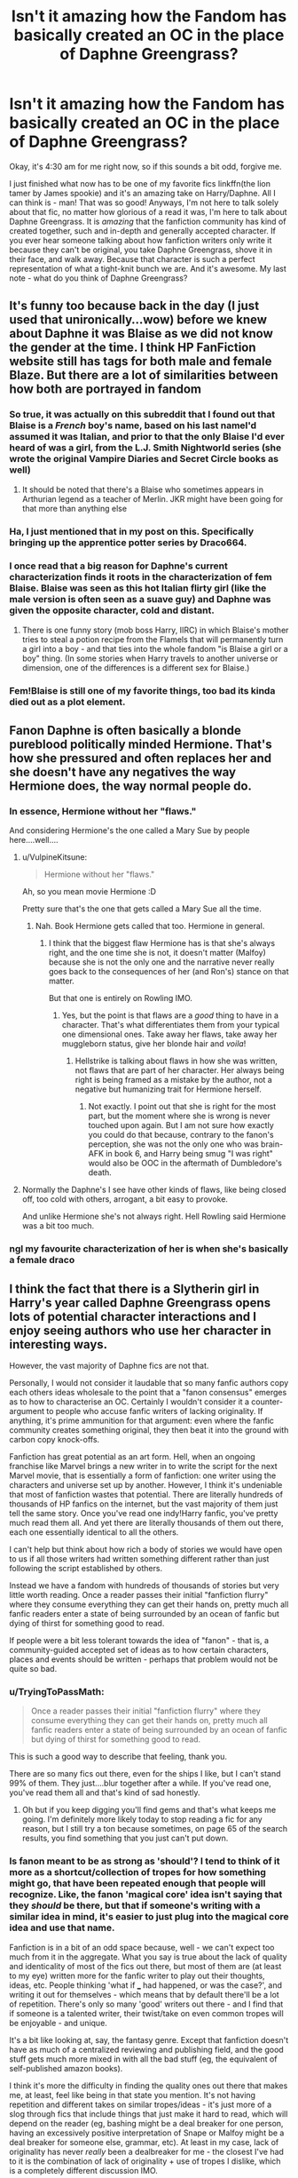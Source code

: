 #+TITLE: Isn't it amazing how the Fandom has basically created an OC in the place of Daphne Greengrass?

* Isn't it amazing how the Fandom has basically created an OC in the place of Daphne Greengrass?
:PROPERTIES:
:Author: frostking104
:Score: 234
:DateUnix: 1586939854.0
:DateShort: 2020-Apr-15
:FlairText: Discussion
:END:
Okay, it's 4:30 am for me right now, so if this sounds a bit odd, forgive me.

I just finished what now has to be one of my favorite fics linkffn(the lion tamer by James spookie) and it's an amazing take on Harry/Daphne. All I can think is - man! That was so good! Anyways, I'm not here to talk solely about that fic, no matter how glorious of a read it was, I'm here to talk about Daphne Greengrass. It is /amazing/ that the fanfiction community has kind of created together, such and in-depth and generally accepted character. If you ever hear someone talking about how fanfiction writers only write it because they can't be original, you take Daphne Greengrass, shove it in their face, and walk away. Because that character is such a perfect representation of what a tight-knit bunch we are. And it's awesome. My last note - what do you think of Daphne Greengrass?


** It's funny too because back in the day (I just used that unironically...wow) before we knew about Daphne it was Blaise as we did not know the gender at the time. I think HP FanFiction website still has tags for both male and female Blaze. But there are a lot of similarities between how both are portrayed in fandom
:PROPERTIES:
:Author: Foxthunder06
:Score: 92
:DateUnix: 1586956698.0
:DateShort: 2020-Apr-15
:END:

*** So true, it was actually on this subreddit that I found out that Blaise is a /French/ boy's name, based on his last nameI'd assumed it was Italian, and prior to that the only Blaise I'd ever heard of was a girl, from the L.J. Smith Nightworld series (she wrote the original Vampire Diaries and Secret Circle books as well)
:PROPERTIES:
:Author: Buffy11bnl
:Score: 54
:DateUnix: 1586959504.0
:DateShort: 2020-Apr-15
:END:

**** It should be noted that there's a Blaise who sometimes appears in Arthurian legend as a teacher of Merlin. JKR might have been going for that more than anything else
:PROPERTIES:
:Author: Tsorovar
:Score: 27
:DateUnix: 1586968125.0
:DateShort: 2020-Apr-15
:END:


*** Ha, I just mentioned that in my post on this. Specifically bringing up the apprentice potter series by Draco664.
:PROPERTIES:
:Author: KingDarius89
:Score: 14
:DateUnix: 1586961796.0
:DateShort: 2020-Apr-15
:END:


*** I once read that a big reason for Daphne's current characterization finds it roots in the characterization of fem Blaise. Blaise was seen as this hot Italian flirty girl (like the male version is often seen as a suave guy) and Daphne was given the opposite character, cold and distant.
:PROPERTIES:
:Author: SirYabas
:Score: 11
:DateUnix: 1587000642.0
:DateShort: 2020-Apr-16
:END:

**** There is one funny story (mob boss Harry, IIRC) in which Blaise's mother tries to steal a potion recipe from the Flamels that will permanently turn a girl into a boy - and that ties into the whole fandom "is Blaise a girl or a boy" thing. (In some stories when Harry travels to another universe or dimension, one of the differences is a different sex for Blaise.)
:PROPERTIES:
:Author: raveninthewind84
:Score: 2
:DateUnix: 1587011120.0
:DateShort: 2020-Apr-16
:END:


*** Fem!Blaise is still one of my favorite things, too bad its kinda died out as a plot element.
:PROPERTIES:
:Author: Werefoxz
:Score: 3
:DateUnix: 1587028537.0
:DateShort: 2020-Apr-16
:END:


** Fanon Daphne is often basically a blonde pureblood politically minded Hermione. That's how she pressured and often replaces her and she doesn't have any negatives the way Hermione does, the way normal people do.
:PROPERTIES:
:Author: Lost_in_math
:Score: 118
:DateUnix: 1586948837.0
:DateShort: 2020-Apr-15
:END:

*** In essence, Hermione without her "flaws."

And considering Hermione's the one called a Mary Sue by people here....well....
:PROPERTIES:
:Author: TryingToPassMath
:Score: 41
:DateUnix: 1586962614.0
:DateShort: 2020-Apr-15
:END:

**** u/VulpineKitsune:
#+begin_quote
  Hermione without her "flaws."
#+end_quote

Ah, so you mean movie Hermione :D

Pretty sure that's the one that gets called a Mary Sue all the time.
:PROPERTIES:
:Author: VulpineKitsune
:Score: 45
:DateUnix: 1586965593.0
:DateShort: 2020-Apr-15
:END:

***** Nah. Book Hermione gets called that too. Hermione in general.
:PROPERTIES:
:Author: TryingToPassMath
:Score: 18
:DateUnix: 1586967953.0
:DateShort: 2020-Apr-15
:END:

****** I think that the biggest flaw Hermione has is that she's always right, and the one time she is not, it doesn't matter (Malfoy) because she is not the only one and the narrative never really goes back to the consequences of her (and Ron's) stance on that matter.

But that one is entirely on Rowling IMO.
:PROPERTIES:
:Author: Hellstrike
:Score: 36
:DateUnix: 1586970331.0
:DateShort: 2020-Apr-15
:END:

******* Yes, but the point is that flaws are a /good/ thing to have in a character. That's what differentiates them from your typical one dimensional ones. Take away her flaws, take away her muggleborn status, give her blonde hair and /voila/!
:PROPERTIES:
:Author: TryingToPassMath
:Score: 6
:DateUnix: 1586971039.0
:DateShort: 2020-Apr-15
:END:

******** Hellstrike is talking about flaws in how she was written, not flaws that are part of her character. Her always being right is being framed as a mistake by the author, not a negative but humanizing trait for Hermione herself.
:PROPERTIES:
:Author: ForwardDiscussion
:Score: 10
:DateUnix: 1586978382.0
:DateShort: 2020-Apr-15
:END:

********* Not exactly. I point out that she is right for the most part, but the moment where she is wrong is never touched upon again. But I am not sure how exactly you could do that because, contrary to the fanon's perception, she was not the only one who was brain-AFK in book 6, and Harry being smug "I was right" would also be OOC in the aftermath of Dumbledore's death.
:PROPERTIES:
:Author: Hellstrike
:Score: 3
:DateUnix: 1586986306.0
:DateShort: 2020-Apr-16
:END:


**** Normally the Daphne's I see have other kinds of flaws, like being closed off, too cold with others, arrogant, a bit easy to provoke.

And unlike Hermione she's not always right. Hell Rowling said Hermione was a bit too much.
:PROPERTIES:
:Author: Kellar21
:Score: 1
:DateUnix: 1587072740.0
:DateShort: 2020-Apr-17
:END:


*** ngl my favourite characterization of her is when she's basically a female draco
:PROPERTIES:
:Author: raapster
:Score: 21
:DateUnix: 1586961297.0
:DateShort: 2020-Apr-15
:END:


** I think the fact that there is a Slytherin girl in Harry's year called Daphne Greengrass opens lots of potential character interactions and I enjoy seeing authors who use her character in interesting ways.

However, the vast majority of Daphne fics are not that.

Personally, I would not consider it laudable that so many fanfic authors copy each others ideas wholesale to the point that a "fanon consensus" emerges as to how to characterise an OC. Certainly I wouldn't consider it a counter-argument to people who accuse fanfic writers of lacking originality. If anything, it's prime ammunition for that argument: even where the fanfic community creates something original, they then beat it into the ground with carbon copy knock-offs.

Fanfiction has great potential as an art form. Hell, when an ongoing franchise like Marvel brings a new writer in to write the script for the next Marvel movie, that is essentially a form of fanfiction: one writer using the characters and universe set up by another. However, I think it's undeniable that most of fanfiction wastes that potential. There are literally hundreds of thousands of HP fanfics on the internet, but the vast majority of them just tell the same story. Once you've read one indy!Harry fanfic, you've pretty much read them all. And yet there are literally thousands of them out there, each one essentially identical to all the others.

I can't help but think about how rich a body of stories we would have open to us if all those writers had written something different rather than just following the script established by others.

Instead we have a fandom with hundreds of thousands of stories but very little worth reading. Once a reader passes their initial "fanfiction flurry" where they consume everything they can get their hands on, pretty much all fanfic readers enter a state of being surrounded by an ocean of fanfic but dying of thirst for something good to read.

If people were a bit less tolerant towards the idea of "fanon" - that is, a community-guided accepted set of ideas as to how certain characters, places and events should be written - perhaps that problem would not be quite so bad.
:PROPERTIES:
:Author: Taure
:Score: 86
:DateUnix: 1586945090.0
:DateShort: 2020-Apr-15
:END:

*** u/TryingToPassMath:
#+begin_quote
  Once a reader passes their initial "fanfiction flurry" where they consume everything they can get their hands on, pretty much all fanfic readers enter a state of being surrounded by an ocean of fanfic but dying of thirst for something good to read.
#+end_quote

This is such a good way to describe that feeling, thank you.

There are so many fics out there, even for the ships I like, but I can't stand 99% of them. They just....blur together after a while. If you've read one, you've read them all and that's kind of sad honestly.
:PROPERTIES:
:Author: TryingToPassMath
:Score: 65
:DateUnix: 1586948146.0
:DateShort: 2020-Apr-15
:END:

**** Oh but if you keep digging you'll find gems and that's what keeps me going. I'm definitely more likely today to stop reading a fic for any reason, but I still try a ton because sometimes, on page 65 of the search results, you find something that you just can't put down.
:PROPERTIES:
:Author: angeliqu
:Score: 6
:DateUnix: 1587008329.0
:DateShort: 2020-Apr-16
:END:


*** Is fanon meant to be as strong as 'should'? I tend to think of it more as a shortcut/collection of tropes for how something might go, that have been repeated enough that people will recognize. Like, the fanon 'magical core' idea isn't saying that they /should/ be there, but that if someone's writing with a similar idea in mind, it's easier to just plug into the magical core idea and use that name.

Fanfiction is in a bit of an odd space because, well - we can't expect too much from it in the aggregate. What you say is true about the lack of quality and identicality of most of the fics out there, but most of them are (at least to my eye) written more for the fanfic writer to play out their thoughts, ideas, etc. People thinking 'what if ___ had happened, or was the case?', and writing it out for themselves - which means that by default there'll be a lot of repetition. There's only so many 'good' writers out there - and I find that if someone is a talented writer, their twist/take on even common tropes will be enjoyable - and unique.

It's a bit like looking at, say, the fantasy genre. Except that fanfiction doesn't have as much of a centralized reviewing and publishing field, and the good stuff gets much more mixed in with all the bad stuff (eg, the equivalent of self-published amazon books).

I think it's more the difficulty in finding the quality ones out there that makes me, at least, feel like being in that state you mention. It's not having repetition and different takes on similar tropes/ideas - it's just more of a slog through fics that include things that just make it hard to read, which will depend on the reader (eg, bashing might be a deal breaker for one person, having an excessively positive interpretation of Snape or Malfoy might be a deal breaker for someone else, grammar, etc). At least in my case, lack of originality has never /really/ been a dealbreaker for me - the closest I've had to it is the combination of lack of originality + use of tropes I dislike, which is a completely different discussion IMO.

(Though, you're certainly right about the lack of originality in a lot of fics and the potential of fanfiction. I just don't know if that potential should be looked at overall, vs the top/highest quality fics)
:PROPERTIES:
:Author: matgopack
:Score: 14
:DateUnix: 1586960138.0
:DateShort: 2020-Apr-15
:END:


*** u/RoyTellier:
#+begin_quote
  Once a reader passes their initial "fanfiction flurry" where they consume everything they can get their hands on, pretty much all fanfic readers enter a state of being surrounded by an ocean of fanfic but dying of thirst for something good to read.
#+end_quote

Lmao exactly. Recommendations here be like "LF very slight variation of that kind of fic everyone have already read a thousand time ?" and it justs pain me a little every time, haven't read good shit in years.
:PROPERTIES:
:Author: RoyTellier
:Score: 12
:DateUnix: 1586972076.0
:DateShort: 2020-Apr-15
:END:


** Fanon Daphne fills a niche that there's no real other option for - that of a not-too-bad Slytherin pureblood, that Harry can have a relationship with. It's a niche that enough people wanted that it makes sense that there's a stock character for it.

It's certainly interesting how pervasive the primary interpretation of her is through fanfiction - it'd be very interesting, IMO, to see how that spread over time. The common additions to the basic framework of 'not evil girl in slytherin that's a pureblood' are also intriguing to think about how they became default - her being smart/close to on par with Hermione academically, politically savvy, an ice queen persona, etc. Obviously, it's a matter of people seeing one interpretation of her like that, liking it, and running with it themselves - but it does make me wonder if there were ever alternate characterizations that really warred with this interpretation of a blank slate character to any substantial degree (as opposed to the state of the fics I've read, where other characterizations of Daphne are more individual, fic by fic)
:PROPERTIES:
:Author: matgopack
:Score: 25
:DateUnix: 1586960547.0
:DateShort: 2020-Apr-15
:END:

*** Funny that you used the word "blank slate". Here's a quite different imagination of Daphne. Also read the second chapter which is mostly crack and also a very *very* different imagination of Daphne.

[[https://www.fanfiction.net/s/5864749/1/][Ice Princess]]

ffnbot!directlinks
:PROPERTIES:
:Author: asifbaig
:Score: -1
:DateUnix: 1586979588.0
:DateShort: 2020-Apr-16
:END:

**** [[https://www.fanfiction.net/s/5864749/1/][*/Ice Princess/*]] by [[https://www.fanfiction.net/u/583529/Luan-Mao][/Luan Mao/]]

#+begin_quote
  Building a romance from a fanon cliche turned on its head.
#+end_quote

^{/Site/:} ^{fanfiction.net} ^{*|*} ^{/Category/:} ^{Harry} ^{Potter} ^{*|*} ^{/Rated/:} ^{Fiction} ^{T} ^{*|*} ^{/Chapters/:} ^{2} ^{*|*} ^{/Words/:} ^{15,488} ^{*|*} ^{/Reviews/:} ^{357} ^{*|*} ^{/Favs/:} ^{2,397} ^{*|*} ^{/Follows/:} ^{679} ^{*|*} ^{/Updated/:} ^{2/19/2012} ^{*|*} ^{/Published/:} ^{4/2/2010} ^{*|*} ^{/Status/:} ^{Complete} ^{*|*} ^{/id/:} ^{5864749} ^{*|*} ^{/Language/:} ^{English} ^{*|*} ^{/Genre/:} ^{Romance} ^{*|*} ^{/Characters/:} ^{Harry} ^{P.,} ^{Daphne} ^{G.} ^{*|*} ^{/Download/:} ^{[[http://www.ff2ebook.com/old/ffn-bot/index.php?id=5864749&source=ff&filetype=epub][EPUB]]} ^{or} ^{[[http://www.ff2ebook.com/old/ffn-bot/index.php?id=5864749&source=ff&filetype=mobi][MOBI]]}

--------------

*FanfictionBot*^{2.0.0-beta} | [[https://github.com/tusing/reddit-ffn-bot/wiki/Usage][Usage]]
:PROPERTIES:
:Author: FanfictionBot
:Score: 4
:DateUnix: 1586979612.0
:DateShort: 2020-Apr-16
:END:


** I don't enjoy reading 'fanon established' Daphne.

Then again, I don't generally enjoy reading about Slytherins anyway. I don't dislike Slytherin characters or stories revolving around them on principle, but authors tend to really drop the ball when it comes to that house in particular.

People are people. It should go without saying that in every house there's bullies, goofers, people who blend with the crowd, gossips, loudmouths, etcetc. With Slytherin, however, you only tend to get smarmy, articulate, and plotting people with highly unrealistic, convoluted backgrounds. This is especially jarring when the story stars before the fourth year.
:PROPERTIES:
:Author: IFightWhales
:Score: 29
:DateUnix: 1586962618.0
:DateShort: 2020-Apr-15
:END:

*** Agreed. I think some of the Slytherin characters can make for decent sub plots, short character studies, or short stories. A Post Hogwarts Auror!Harry mystery featuring Snitch!Draco can be interesting and done while keeping the characters in character. And I've read a few well done Slytherin/DA member romances taking place at Hogwarts during DH that were either short stories or side stories.

But the 100,000+ word Gossip Girl meets House of Cards Slytherin House fics that people like to attempt are inevitably super cringey, OOC, and chock full of bigotry apology.
:PROPERTIES:
:Author: tipsytops2
:Score: 12
:DateUnix: 1586965891.0
:DateShort: 2020-Apr-15
:END:


*** You know people often focus on the Cunning aspect of Slytherin, with cunning often translating to child politician and/or bullies. It might be interesting if it was focused on the ambition aspect instead. Everybody wants to become president, or an astronaut, or a doctor when they're a kid. What if Slytherin was just the place where the kids who really meant it go? They focus on their goal above all else which makes them stand offish to outsiders. But in the house it's like Hufflepuff level support for your dreams. Unless you have the same dream. Then it gets ugly.
:PROPERTIES:
:Author: JoeHatesFanFiction
:Score: 9
:DateUnix: 1586975468.0
:DateShort: 2020-Apr-15
:END:

**** You should write this.

#+begin_quote
  Everybody wants to become president, or an astronaut, or a doctor when they're a kid. What if Slytherin was just the place where the kids who really meant it go? They focus on their goal above all else which makes them stand offish to outsiders. But in the house it's like Hufflepuff level support for your dreams. Unless you have the same dream. Then it gets ugly.
#+end_quote

That should be your description.
:PROPERTIES:
:Author: thepotatobitchh
:Score: 5
:DateUnix: 1587009866.0
:DateShort: 2020-Apr-16
:END:


*** I think the problem is that Rowling dropped the ball with Slytherin first, she just painted the entire House as Hitler Youth with sticks and that's it, she had to make Harry extremely prejudiced against it so the Hat suggestion would not be followed.

I honestly think it was a missed opportunity to use more grey in HP. I mean she lambasted it to a point that if you get Slytherin in one of the tests she especially recorded a video to tell "Hey, you're not evil", lol, it's just not realistic that a quarter of the school would be formed completely by racist pseudonazi people, only because they are ambitious and cunning. /Merlin/ was a Slytherin for crying out loud.

So when writers try to expand on them being more than little villains, they have very,very little to work with.

One of the better portrayals I find, if only with a bit too articulate 11 year olds(though not In the realm of impossibility with aristocracy) is one where they are bullies, to others. And Harry is among them and despite stopping them from going overboard, joins in sometimes(normally when the other side starts). It's surprisingly realistic because I can totally see an emotionally stunted child with not a single good role model being molded by peer pressure after being well received.
:PROPERTIES:
:Author: Kellar21
:Score: 2
:DateUnix: 1587073723.0
:DateShort: 2020-Apr-17
:END:


** [deleted]
:PROPERTIES:
:Score: 7
:DateUnix: 1586970716.0
:DateShort: 2020-Apr-15
:END:

*** [[https://www.fanfiction.net/s/12673854/1/][*/Butterbeer, Bollocks and a Ball/*]] by [[https://www.fanfiction.net/u/1585368/jaythekoala][/jaythekoala/]]

#+begin_quote
  "She Transfigured Seamus' testicles into a pair of tweezers!" Through a series of unfortunate events and unwise decisions, Harry Potter ends up going to the Yule Ball with Daphne Greengrass. Perhaps things won't turn out so bad after all: when you've hit rock bottom, the only way to go is up, right? ...Right? Not your usual Daphne fic. Warnings for language and underage drinking.
#+end_quote

^{/Site/:} ^{fanfiction.net} ^{*|*} ^{/Category/:} ^{Harry} ^{Potter} ^{*|*} ^{/Rated/:} ^{Fiction} ^{T} ^{*|*} ^{/Words/:} ^{6,162} ^{*|*} ^{/Reviews/:} ^{53} ^{*|*} ^{/Favs/:} ^{512} ^{*|*} ^{/Follows/:} ^{251} ^{*|*} ^{/Published/:} ^{10/1/2017} ^{*|*} ^{/Status/:} ^{Complete} ^{*|*} ^{/id/:} ^{12673854} ^{*|*} ^{/Language/:} ^{English} ^{*|*} ^{/Genre/:} ^{Romance/Humor} ^{*|*} ^{/Characters/:} ^{<Harry} ^{P.,} ^{Daphne} ^{G.>} ^{*|*} ^{/Download/:} ^{[[http://www.ff2ebook.com/old/ffn-bot/index.php?id=12673854&source=ff&filetype=epub][EPUB]]} ^{or} ^{[[http://www.ff2ebook.com/old/ffn-bot/index.php?id=12673854&source=ff&filetype=mobi][MOBI]]}

--------------

[[https://www.fanfiction.net/s/13323518/1/][*/Ice Cream/*]] by [[https://www.fanfiction.net/u/829951/Andrius][/Andrius/]]

#+begin_quote
  Harry runs into the Ice Queen of Slytherin during a late night trip to the kitchens.
#+end_quote

^{/Site/:} ^{fanfiction.net} ^{*|*} ^{/Category/:} ^{Harry} ^{Potter} ^{*|*} ^{/Rated/:} ^{Fiction} ^{T} ^{*|*} ^{/Words/:} ^{8,147} ^{*|*} ^{/Reviews/:} ^{169} ^{*|*} ^{/Favs/:} ^{1,588} ^{*|*} ^{/Follows/:} ^{714} ^{*|*} ^{/Published/:} ^{6/28/2019} ^{*|*} ^{/Status/:} ^{Complete} ^{*|*} ^{/id/:} ^{13323518} ^{*|*} ^{/Language/:} ^{English} ^{*|*} ^{/Genre/:} ^{Romance/Humor} ^{*|*} ^{/Characters/:} ^{<Harry} ^{P.,} ^{Daphne} ^{G.>} ^{*|*} ^{/Download/:} ^{[[http://www.ff2ebook.com/old/ffn-bot/index.php?id=13323518&source=ff&filetype=epub][EPUB]]} ^{or} ^{[[http://www.ff2ebook.com/old/ffn-bot/index.php?id=13323518&source=ff&filetype=mobi][MOBI]]}

--------------

[[https://www.fanfiction.net/s/10728064/1/][*/Days to Come/*]] by [[https://www.fanfiction.net/u/2530889/chris400ad][/chris400ad/]]

#+begin_quote
  Harry Potter, famed auror and Boy-Who-Lived, was hoping after having won the war and got the girl he would find some peace. But life had other ideas. See how his life fell apart and how one simple chance encounter could change everything. Post-War and Non-epilogue compliant.
#+end_quote

^{/Site/:} ^{fanfiction.net} ^{*|*} ^{/Category/:} ^{Harry} ^{Potter} ^{*|*} ^{/Rated/:} ^{Fiction} ^{T} ^{*|*} ^{/Chapters/:} ^{22} ^{*|*} ^{/Words/:} ^{137,062} ^{*|*} ^{/Reviews/:} ^{886} ^{*|*} ^{/Favs/:} ^{3,848} ^{*|*} ^{/Follows/:} ^{3,480} ^{*|*} ^{/Updated/:} ^{1/25/2017} ^{*|*} ^{/Published/:} ^{10/1/2014} ^{*|*} ^{/Status/:} ^{Complete} ^{*|*} ^{/id/:} ^{10728064} ^{*|*} ^{/Language/:} ^{English} ^{*|*} ^{/Genre/:} ^{Romance/Drama} ^{*|*} ^{/Characters/:} ^{<Harry} ^{P.,} ^{Daphne} ^{G.>} ^{*|*} ^{/Download/:} ^{[[http://www.ff2ebook.com/old/ffn-bot/index.php?id=10728064&source=ff&filetype=epub][EPUB]]} ^{or} ^{[[http://www.ff2ebook.com/old/ffn-bot/index.php?id=10728064&source=ff&filetype=mobi][MOBI]]}

--------------

[[https://www.fanfiction.net/s/7711029/1/][*/A Game of Style and Brutality/*]] by [[https://www.fanfiction.net/u/2496700/BarneyXII][/BarneyXII/]]

#+begin_quote
  From Hogwarts' historic pitch to the famous stadiums of Europe, Harry fights to earn his place amongst the all-time greats. The stakes are high, and sheer talent is never enough. It's more than just a game. A Quidditch story.
#+end_quote

^{/Site/:} ^{fanfiction.net} ^{*|*} ^{/Category/:} ^{Harry} ^{Potter} ^{*|*} ^{/Rated/:} ^{Fiction} ^{M} ^{*|*} ^{/Chapters/:} ^{15} ^{*|*} ^{/Words/:} ^{118,478} ^{*|*} ^{/Reviews/:} ^{296} ^{*|*} ^{/Favs/:} ^{1,546} ^{*|*} ^{/Follows/:} ^{1,776} ^{*|*} ^{/Updated/:} ^{3/22/2015} ^{*|*} ^{/Published/:} ^{1/4/2012} ^{*|*} ^{/id/:} ^{7711029} ^{*|*} ^{/Language/:} ^{English} ^{*|*} ^{/Characters/:} ^{Harry} ^{P.,} ^{Daphne} ^{G.} ^{*|*} ^{/Download/:} ^{[[http://www.ff2ebook.com/old/ffn-bot/index.php?id=7711029&source=ff&filetype=epub][EPUB]]} ^{or} ^{[[http://www.ff2ebook.com/old/ffn-bot/index.php?id=7711029&source=ff&filetype=mobi][MOBI]]}

--------------

[[https://www.fanfiction.net/s/11467524/1/][*/White Nights/*]] by [[https://www.fanfiction.net/u/6537697/PotterforPresident1997][/PotterforPresident1997/]]

#+begin_quote
  They meet under the moon. And the story starts.
#+end_quote

^{/Site/:} ^{fanfiction.net} ^{*|*} ^{/Category/:} ^{Harry} ^{Potter} ^{*|*} ^{/Rated/:} ^{Fiction} ^{K+} ^{*|*} ^{/Chapters/:} ^{6} ^{*|*} ^{/Words/:} ^{16,825} ^{*|*} ^{/Reviews/:} ^{111} ^{*|*} ^{/Favs/:} ^{490} ^{*|*} ^{/Follows/:} ^{352} ^{*|*} ^{/Updated/:} ^{11/22/2015} ^{*|*} ^{/Published/:} ^{8/24/2015} ^{*|*} ^{/Status/:} ^{Complete} ^{*|*} ^{/id/:} ^{11467524} ^{*|*} ^{/Language/:} ^{English} ^{*|*} ^{/Genre/:} ^{Romance} ^{*|*} ^{/Characters/:} ^{<Harry} ^{P.,} ^{Daphne} ^{G.>} ^{*|*} ^{/Download/:} ^{[[http://www.ff2ebook.com/old/ffn-bot/index.php?id=11467524&source=ff&filetype=epub][EPUB]]} ^{or} ^{[[http://www.ff2ebook.com/old/ffn-bot/index.php?id=11467524&source=ff&filetype=mobi][MOBI]]}

--------------

[[https://www.fanfiction.net/s/10639968/1/][*/Negligentia/*]] by [[https://www.fanfiction.net/u/1086188/Murkatroyd][/Murkatroyd/]]

#+begin_quote
  Six years after leaving Hogwarts, Harry Potter shares dinner with someone from his past and remembers some of the more important moments of his life. My take on the "brother of the boy who lived" story.
#+end_quote

^{/Site/:} ^{fanfiction.net} ^{*|*} ^{/Category/:} ^{Harry} ^{Potter} ^{*|*} ^{/Rated/:} ^{Fiction} ^{T} ^{*|*} ^{/Words/:} ^{19,635} ^{*|*} ^{/Reviews/:} ^{49} ^{*|*} ^{/Favs/:} ^{1,116} ^{*|*} ^{/Follows/:} ^{378} ^{*|*} ^{/Published/:} ^{8/22/2014} ^{*|*} ^{/Status/:} ^{Complete} ^{*|*} ^{/id/:} ^{10639968} ^{*|*} ^{/Language/:} ^{English} ^{*|*} ^{/Genre/:} ^{Family} ^{*|*} ^{/Characters/:} ^{<Harry} ^{P.,} ^{Daphne} ^{G.>} ^{Sirius} ^{B.,} ^{Albus} ^{D.} ^{*|*} ^{/Download/:} ^{[[http://www.ff2ebook.com/old/ffn-bot/index.php?id=10639968&source=ff&filetype=epub][EPUB]]} ^{or} ^{[[http://www.ff2ebook.com/old/ffn-bot/index.php?id=10639968&source=ff&filetype=mobi][MOBI]]}

--------------

[[https://www.fanfiction.net/s/11703507/1/][*/Dancing in the Green/*]] by [[https://www.fanfiction.net/u/1717125/Pheonix-Dawn][/Pheonix Dawn/]]

#+begin_quote
  Harry gets an unexpected date to the Yule Ball during the Tournament. Or rather, he gets ordered to be a girls escort...
#+end_quote

^{/Site/:} ^{fanfiction.net} ^{*|*} ^{/Category/:} ^{Harry} ^{Potter} ^{*|*} ^{/Rated/:} ^{Fiction} ^{T} ^{*|*} ^{/Words/:} ^{35,786} ^{*|*} ^{/Reviews/:} ^{236} ^{*|*} ^{/Favs/:} ^{2,770} ^{*|*} ^{/Follows/:} ^{1,155} ^{*|*} ^{/Published/:} ^{12/30/2015} ^{*|*} ^{/Status/:} ^{Complete} ^{*|*} ^{/id/:} ^{11703507} ^{*|*} ^{/Language/:} ^{English} ^{*|*} ^{/Genre/:} ^{Romance/Friendship} ^{*|*} ^{/Download/:} ^{[[http://www.ff2ebook.com/old/ffn-bot/index.php?id=11703507&source=ff&filetype=epub][EPUB]]} ^{or} ^{[[http://www.ff2ebook.com/old/ffn-bot/index.php?id=11703507&source=ff&filetype=mobi][MOBI]]}

--------------

[[https://www.fanfiction.net/s/4438449/1/][*/Path of Decision/*]] by [[https://www.fanfiction.net/u/1642833/lulu42][/lulu42/]]

#+begin_quote
  Voldemort is in power, but the Wizarding World fights back. Harry Potter, Master of Death, is faced with a choice, move forward or change everything? Warning: This story is weird and not for everyone.
#+end_quote

^{/Site/:} ^{fanfiction.net} ^{*|*} ^{/Category/:} ^{Harry} ^{Potter} ^{+} ^{Sandman} ^{Crossover} ^{*|*} ^{/Rated/:} ^{Fiction} ^{T} ^{*|*} ^{/Chapters/:} ^{60} ^{*|*} ^{/Words/:} ^{244,647} ^{*|*} ^{/Reviews/:} ^{1,465} ^{*|*} ^{/Favs/:} ^{2,323} ^{*|*} ^{/Follows/:} ^{1,292} ^{*|*} ^{/Updated/:} ^{12/7/2009} ^{*|*} ^{/Published/:} ^{7/31/2008} ^{*|*} ^{/Status/:} ^{Complete} ^{*|*} ^{/id/:} ^{4438449} ^{*|*} ^{/Language/:} ^{English} ^{*|*} ^{/Characters/:} ^{Harry} ^{P.} ^{*|*} ^{/Download/:} ^{[[http://www.ff2ebook.com/old/ffn-bot/index.php?id=4438449&source=ff&filetype=epub][EPUB]]} ^{or} ^{[[http://www.ff2ebook.com/old/ffn-bot/index.php?id=4438449&source=ff&filetype=mobi][MOBI]]}

--------------

*FanfictionBot*^{2.0.0-beta} | [[https://github.com/tusing/reddit-ffn-bot/wiki/Usage][Usage]]
:PROPERTIES:
:Author: FanfictionBot
:Score: 3
:DateUnix: 1586970758.0
:DateShort: 2020-Apr-15
:END:


*** [[https://www.fanfiction.net/s/9276562/1/][*/The Trial/*]] by [[https://www.fanfiction.net/u/2466720/reviewgirl911][/reviewgirl911/]]

#+begin_quote
  ON HIATUS- AU: Harry Potter, older brother to the Boy-Who-Lived and the Dark Lord's right-hand man, is now on trial for war crimes. DMLE prosecutor and former flame Daphne Greengrass comes to his defense. The secrets and manipulations will rock Wizarding Britain and reveal a boy who never stopped fighting and a love that never quite faded.
#+end_quote

^{/Site/:} ^{fanfiction.net} ^{*|*} ^{/Category/:} ^{Harry} ^{Potter} ^{*|*} ^{/Rated/:} ^{Fiction} ^{T} ^{*|*} ^{/Chapters/:} ^{10} ^{*|*} ^{/Words/:} ^{17,692} ^{*|*} ^{/Reviews/:} ^{758} ^{*|*} ^{/Favs/:} ^{3,754} ^{*|*} ^{/Follows/:} ^{4,591} ^{*|*} ^{/Updated/:} ^{9/19/2018} ^{*|*} ^{/Published/:} ^{5/8/2013} ^{*|*} ^{/id/:} ^{9276562} ^{*|*} ^{/Language/:} ^{English} ^{*|*} ^{/Genre/:} ^{Mystery/Romance} ^{*|*} ^{/Characters/:} ^{Harry} ^{P.,} ^{Daphne} ^{G.} ^{*|*} ^{/Download/:} ^{[[http://www.ff2ebook.com/old/ffn-bot/index.php?id=9276562&source=ff&filetype=epub][EPUB]]} ^{or} ^{[[http://www.ff2ebook.com/old/ffn-bot/index.php?id=9276562&source=ff&filetype=mobi][MOBI]]}

--------------

[[https://www.fanfiction.net/s/13133746/1/][*/Daphne Greengrass and the Importance of Intent/*]] by [[https://www.fanfiction.net/u/11491751/Petrificus-Somewhatus][/Petrificus Somewhatus/]]

#+begin_quote
  This is the story of how Voldemort and the tools he created to defy death were destroyed by Harry Potter and me while sitting in an empty Hogwarts classroom using Harry's idea, my design, and most importantly, our intent. Set during 6th Year.
#+end_quote

^{/Site/:} ^{fanfiction.net} ^{*|*} ^{/Category/:} ^{Harry} ^{Potter} ^{*|*} ^{/Rated/:} ^{Fiction} ^{T} ^{*|*} ^{/Chapters/:} ^{23} ^{*|*} ^{/Words/:} ^{71,638} ^{*|*} ^{/Reviews/:} ^{1,051} ^{*|*} ^{/Favs/:} ^{4,629} ^{*|*} ^{/Follows/:} ^{3,088} ^{*|*} ^{/Updated/:} ^{8/21/2019} ^{*|*} ^{/Published/:} ^{11/29/2018} ^{*|*} ^{/Status/:} ^{Complete} ^{*|*} ^{/id/:} ^{13133746} ^{*|*} ^{/Language/:} ^{English} ^{*|*} ^{/Genre/:} ^{Romance/Family} ^{*|*} ^{/Characters/:} ^{<Harry} ^{P.,} ^{Daphne} ^{G.>} ^{Astoria} ^{G.} ^{*|*} ^{/Download/:} ^{[[http://www.ff2ebook.com/old/ffn-bot/index.php?id=13133746&source=ff&filetype=epub][EPUB]]} ^{or} ^{[[http://www.ff2ebook.com/old/ffn-bot/index.php?id=13133746&source=ff&filetype=mobi][MOBI]]}

--------------

[[https://www.fanfiction.net/s/13408959/1/][*/Don't Look Back in Anger/*]] by [[https://www.fanfiction.net/u/3712508/expectopadfoot][/expectopadfoot/]]

#+begin_quote
  There are two similarities between Harry Potter and Daphne Greengrass. Both of them are partial to their mothers and both of them hate each other passionately. When they are elected as the Head Boy and Head Girl of Hogwarts, can they put aside their personal issues and work together? AU with Neville as BWL. Rated M for multiple reasons.
#+end_quote

^{/Site/:} ^{fanfiction.net} ^{*|*} ^{/Category/:} ^{Harry} ^{Potter} ^{*|*} ^{/Rated/:} ^{Fiction} ^{M} ^{*|*} ^{/Chapters/:} ^{18} ^{*|*} ^{/Words/:} ^{114,673} ^{*|*} ^{/Reviews/:} ^{562} ^{*|*} ^{/Favs/:} ^{1,278} ^{*|*} ^{/Follows/:} ^{1,933} ^{*|*} ^{/Updated/:} ^{2/22} ^{*|*} ^{/Published/:} ^{10/13/2019} ^{*|*} ^{/id/:} ^{13408959} ^{*|*} ^{/Language/:} ^{English} ^{*|*} ^{/Genre/:} ^{Drama/Romance} ^{*|*} ^{/Characters/:} ^{<Harry} ^{P.,} ^{Daphne} ^{G.>} ^{*|*} ^{/Download/:} ^{[[http://www.ff2ebook.com/old/ffn-bot/index.php?id=13408959&source=ff&filetype=epub][EPUB]]} ^{or} ^{[[http://www.ff2ebook.com/old/ffn-bot/index.php?id=13408959&source=ff&filetype=mobi][MOBI]]}

--------------

*FanfictionBot*^{2.0.0-beta} | [[https://github.com/tusing/reddit-ffn-bot/wiki/Usage][Usage]]
:PROPERTIES:
:Author: FanfictionBot
:Score: 1
:DateUnix: 1586970770.0
:DateShort: 2020-Apr-15
:END:


*** Sigh. Just when I thought I've been reading too much fanfiction and should really switch over to original writing for some time - you go share this bounty of new unexplored fanfics!
:PROPERTIES:
:Author: NumberLady
:Score: 1
:DateUnix: 1586974717.0
:DateShort: 2020-Apr-15
:END:


*** White Nights divides opinions but the last chapter might be the saddest thing I've come across in Harry Potter faction and I remember bawling my eyes, all these years later.
:PROPERTIES:
:Author: AstroCoffee
:Score: 1
:DateUnix: 1589490789.0
:DateShort: 2020-May-15
:END:


** [[https://www.fanfiction.net/s/6311215/1/][*/The Lion Tamer/*]] by [[https://www.fanfiction.net/u/649126/James-Spookie][/James Spookie/]]

#+begin_quote
  First in the Lion's Trilogy. Daphne likes Harry, and decides she wants to get to know him. Harry is receptive to her advances. Little do they know of how their blossoming relationship will change the course of fate.
#+end_quote

^{/Site/:} ^{fanfiction.net} ^{*|*} ^{/Category/:} ^{Harry} ^{Potter} ^{*|*} ^{/Rated/:} ^{Fiction} ^{T} ^{*|*} ^{/Chapters/:} ^{31} ^{*|*} ^{/Words/:} ^{142,618} ^{*|*} ^{/Reviews/:} ^{1,429} ^{*|*} ^{/Favs/:} ^{4,867} ^{*|*} ^{/Follows/:} ^{2,390} ^{*|*} ^{/Updated/:} ^{12/7/2010} ^{*|*} ^{/Published/:} ^{9/9/2010} ^{*|*} ^{/Status/:} ^{Complete} ^{*|*} ^{/id/:} ^{6311215} ^{*|*} ^{/Language/:} ^{English} ^{*|*} ^{/Characters/:} ^{Harry} ^{P.,} ^{Daphne} ^{G.} ^{*|*} ^{/Download/:} ^{[[http://www.ff2ebook.com/old/ffn-bot/index.php?id=6311215&source=ff&filetype=epub][EPUB]]} ^{or} ^{[[http://www.ff2ebook.com/old/ffn-bot/index.php?id=6311215&source=ff&filetype=mobi][MOBI]]}

--------------

*FanfictionBot*^{2.0.0-beta} | [[https://github.com/tusing/reddit-ffn-bot/wiki/Usage][Usage]]
:PROPERTIES:
:Author: FanfictionBot
:Score: 5
:DateUnix: 1586939866.0
:DateShort: 2020-Apr-15
:END:


** I've got a video editorial coming up about this exact topic, will be sure to link it when it's up!
:PROPERTIES:
:Author: CGPHadley
:Score: 3
:DateUnix: 1586951993.0
:DateShort: 2020-Apr-15
:END:


** This actually made me think of a different character. Specifically from back before there was a cannon gender for blaise zabini.

There was a series pairing a female version of the character with harry, starting with Apprentice Potter, by Draco664. Harry is also an apprentice to Alastor Moody, who is related to Zabini in some way. I remember it being quite good, back in the day, though its been years since I read it. And a quick google told me that the last story in the series hasn't been updated since 2009, heh.
:PROPERTIES:
:Author: KingDarius89
:Score: 3
:DateUnix: 1586961649.0
:DateShort: 2020-Apr-15
:END:


** I'm planning studying this phenomona of organically created charecters within fandoms and fanon as a phenomona for a Master's in English, great discussion to come across!
:PROPERTIES:
:Author: rayunder96
:Score: 5
:DateUnix: 1586963949.0
:DateShort: 2020-Apr-15
:END:


** We haven't, though. She's different in every fic I read, and fundamentally too. In some she's brainy, in some she hangs with the Death Eaters, in some she hates muggleborns, in some she marries one, in some she's smart, in some she's vapid, in some she's an ice queen and hides her emotions, in some she makes friends easily, in some she's bullied, in some she bullies.

I don't get why people say this, when it's obviously not true at all. She's a completel different character every time. There are some basic things she isn't, because if she were, then canon would have commented on it, but as to the things she could be it depends on the fic. Her character is all over the place, though.
:PROPERTIES:
:Author: Uncommonality
:Score: 4
:DateUnix: 1586976420.0
:DateShort: 2020-Apr-15
:END:

*** The same can be said for every other character though, can't it? The fact that a ‘Daphne Greengrass' exists at all is kind of remarkable. I'm sure there are a number of people who have forgotten she wasn't in cannon at all.
:PROPERTIES:
:Author: DearDeathDay
:Score: 1
:DateUnix: 1587015204.0
:DateShort: 2020-Apr-16
:END:


** I still remember when that pairing was fresh, Harry Potter and the marriage contracts was one of the first ones to do it justice, also Jeconais was the one that really turned me onto it with Matryoshka Vignettes
:PROPERTIES:
:Author: hpdodo84
:Score: 3
:DateUnix: 1586967653.0
:DateShort: 2020-Apr-15
:END:


** Her build, placement, and expected behavior is the ideal alternative female teammate in these stories.

It's so easy to attribute story changes to a Smart, Cold, Slytherin, Blood relevant, Problem (but solvable) having girl. She can Branch out as a love interest, an avenger, a protector, a spy, or a political foundation and all of it can make sense.

The Daphne Greengrass type of secondary character is a fanfiction authors best friend.
:PROPERTIES:
:Author: EyezWideOpenz
:Score: 2
:DateUnix: 1586987543.0
:DateShort: 2020-Apr-16
:END:

*** True, true, true, true!
:PROPERTIES:
:Author: frostking104
:Score: 2
:DateUnix: 1586999634.0
:DateShort: 2020-Apr-16
:END:


*** Exactly, she provides many opportunities hard to find with other characters.
:PROPERTIES:
:Author: Kellar21
:Score: 2
:DateUnix: 1587073782.0
:DateShort: 2020-Apr-17
:END:


** Same with Sinistra, and Draco's mom, and Andromeda... pretty much everyone who didn't get fleshed out.
:PROPERTIES:
:Author: 4wallsandawindow
:Score: 2
:DateUnix: 1586995945.0
:DateShort: 2020-Apr-16
:END:


** I like this Harry/Daphne

Contractual Invalidation by R-Dude\\
[[https://www.fanfiction.net/s/11697407/1/]]
:PROPERTIES:
:Author: raveninthewind84
:Score: 2
:DateUnix: 1587023330.0
:DateShort: 2020-Apr-16
:END:


** I usually read Dramione, and the characterization of Daphne is vast. It's fascinating what people can do. I feel the same way about Theo, and he's not a main character too.

I thank you for the recommendation, and I'm looking forward to reading a good Daphne.
:PROPERTIES:
:Author: xingmei818
:Score: 5
:DateUnix: 1586944319.0
:DateShort: 2020-Apr-15
:END:

*** Be warned, the sequels are not nearly as good and there are better Daphne fics out there including Mr Spookie's own linkffn(The Legacy Preservation Act).
:PROPERTIES:
:Author: Ch1pp
:Score: 4
:DateUnix: 1586959487.0
:DateShort: 2020-Apr-15
:END:

**** [[https://www.fanfiction.net/s/10649604/1/][*/The Legacy Preservation Act/*]] by [[https://www.fanfiction.net/u/649126/James-Spookie][/James Spookie/]]

#+begin_quote
  Last Heirs of noble bloodlines are forced to marry in order to prevent wizards from becoming extinct thanks to a new law passed by the Ministry in order to distract the public from listening to Dumbledore's warnings of Voldemort's return. Rated M, so once again if you are easily offended, just don't read it.
#+end_quote

^{/Site/:} ^{fanfiction.net} ^{*|*} ^{/Category/:} ^{Harry} ^{Potter} ^{*|*} ^{/Rated/:} ^{Fiction} ^{M} ^{*|*} ^{/Chapters/:} ^{30} ^{*|*} ^{/Words/:} ^{302,933} ^{*|*} ^{/Reviews/:} ^{3,008} ^{*|*} ^{/Favs/:} ^{8,572} ^{*|*} ^{/Follows/:} ^{8,510} ^{*|*} ^{/Updated/:} ^{11/1/2017} ^{*|*} ^{/Published/:} ^{8/26/2014} ^{*|*} ^{/Status/:} ^{Complete} ^{*|*} ^{/id/:} ^{10649604} ^{*|*} ^{/Language/:} ^{English} ^{*|*} ^{/Genre/:} ^{Drama} ^{*|*} ^{/Characters/:} ^{<Harry} ^{P.,} ^{Daphne} ^{G.>} ^{<Neville} ^{L.,} ^{Tracey} ^{D.>} ^{*|*} ^{/Download/:} ^{[[http://www.ff2ebook.com/old/ffn-bot/index.php?id=10649604&source=ff&filetype=epub][EPUB]]} ^{or} ^{[[http://www.ff2ebook.com/old/ffn-bot/index.php?id=10649604&source=ff&filetype=mobi][MOBI]]}

--------------

*FanfictionBot*^{2.0.0-beta} | [[https://github.com/tusing/reddit-ffn-bot/wiki/Usage][Usage]]
:PROPERTIES:
:Author: FanfictionBot
:Score: 3
:DateUnix: 1586959504.0
:DateShort: 2020-Apr-15
:END:

***** Thank you for the recommendation!

It's okay. I'm not too picky about what I read. Thank you for the warning.
:PROPERTIES:
:Author: xingmei818
:Score: 1
:DateUnix: 1586959597.0
:DateShort: 2020-Apr-15
:END:


*** As said by the other commenter, the sequels of The lion tamer aren't that great. If you want a good but pretty short Harry/Daphne story you should really read linkffn(The Grass Is Always Greener) by kb0.

Really an enjoyable fanfiction.
:PROPERTIES:
:Author: LikeGoBeThyself
:Score: 2
:DateUnix: 1586964310.0
:DateShort: 2020-Apr-15
:END:

**** [[https://www.fanfiction.net/s/4334542/1/][*/The Grass Is Always Greener/*]] by [[https://www.fanfiction.net/u/1251524/kb0][/kb0/]]

#+begin_quote
  During the second term of Harry's sixth year, he ends up saving Daphne Greengrass from a fate worse than death. To repay him, she teaches him Occlumency and they get to know each other well enough to learn that labels are not always useful... HP/DG
#+end_quote

^{/Site/:} ^{fanfiction.net} ^{*|*} ^{/Category/:} ^{Harry} ^{Potter} ^{*|*} ^{/Rated/:} ^{Fiction} ^{T} ^{*|*} ^{/Chapters/:} ^{8} ^{*|*} ^{/Words/:} ^{100,620} ^{*|*} ^{/Reviews/:} ^{1,098} ^{*|*} ^{/Favs/:} ^{7,640} ^{*|*} ^{/Follows/:} ^{2,796} ^{*|*} ^{/Updated/:} ^{1/13/2009} ^{*|*} ^{/Published/:} ^{6/19/2008} ^{*|*} ^{/Status/:} ^{Complete} ^{*|*} ^{/id/:} ^{4334542} ^{*|*} ^{/Language/:} ^{English} ^{*|*} ^{/Genre/:} ^{Drama/Romance} ^{*|*} ^{/Characters/:} ^{Harry} ^{P.,} ^{Daphne} ^{G.} ^{*|*} ^{/Download/:} ^{[[http://www.ff2ebook.com/old/ffn-bot/index.php?id=4334542&source=ff&filetype=epub][EPUB]]} ^{or} ^{[[http://www.ff2ebook.com/old/ffn-bot/index.php?id=4334542&source=ff&filetype=mobi][MOBI]]}

--------------

*FanfictionBot*^{2.0.0-beta} | [[https://github.com/tusing/reddit-ffn-bot/wiki/Usage][Usage]]
:PROPERTIES:
:Author: FanfictionBot
:Score: 2
:DateUnix: 1586964327.0
:DateShort: 2020-Apr-15
:END:


** I personally love Daphne Greengrass, because while there is pretty much of a blank slate for her there are a lot of elements that make Daphne, Daphne. Daphne is often portrayed as witty and can have good banter. My favorite stories with Daphne uses this element well. Daphne is also portrayed as the "Ice Queen". I like seeing this element in play wherewith strangers she is cold and intimidating while with friends she is more open. Of course, the best Daphnes are those with flaws, whether it's her arrogance, insecurity, or some other reason.

I think that yes, while there is a lot of copy and paste that is not done well, I think there is also plenty of well done and pretty original Daphnes.
:PROPERTIES:
:Author: PhantomKeeperQazs
:Score: 5
:DateUnix: 1586959821.0
:DateShort: 2020-Apr-15
:END:

*** There's allot of copy and paste across fan fiction thats poorly done its definitely not contained to just Daphne fics.

I do like Daphne as a character idea and do enjoy reading them... however... im finding it harder and harder to find decent original stories.
:PROPERTIES:
:Author: seanbz93
:Score: 3
:DateUnix: 1586970715.0
:DateShort: 2020-Apr-15
:END:

**** I know that struggle for sure. Most of the Daphne stories I read have been going on for a while, with the odd well done one-shot. Sadly its time like this where you either have to write what you want to read or move on.
:PROPERTIES:
:Author: PhantomKeeperQazs
:Score: 1
:DateUnix: 1586971948.0
:DateShort: 2020-Apr-15
:END:

***** I tried writing my own story im just not very good at it... maybe ill just move on!
:PROPERTIES:
:Author: seanbz93
:Score: 1
:DateUnix: 1586979599.0
:DateShort: 2020-Apr-16
:END:


** Does she even have a single line in Canon?

I see what you mean. I also like the Fanon order and sacrifice for the Horcruxes more than the Canon one.

Canon; The Diary, The Cup, The Locket, The Snake, The Ring, The Diadem (found in camberia), The Skull. In That Order.

Fanon; The Diary, The Ring, The Diadem, The Cup, The Locket, The Skull, The Snake. Or, another way, Love, Family, Acceptance, Beauty, Sanity, Corporeality, Cunning.

A girl that loved him and his ability to Love for 1/2 of his soul in the Diary, his father and any blood Family through the ability to have children for 1/4 in the Ring, his old orphanage matron and Acceptance for 1/8 in the Diadem, the last of the Hufflepuff line and his beautiful face for 1/16 in the Cup, an unknown human sacrifice as well as his Sanity for 1/32 in the Locket, the (death) of his prophesied defeater and his Corporeality for 1/64 in the Skull (although the Cloak got in the way of that ‘death'), and Mrs. Bones, and the last major opposition to him in the DMLE and his Cunning for 1/128 in the Snake. No Wonder he just evaporated with only 1/128th of a soul, once the tethers were gone.
:PROPERTIES:
:Author: Sefera17
:Score: 2
:DateUnix: 1586982118.0
:DateShort: 2020-Apr-16
:END:

*** What skull?
:PROPERTIES:
:Author: thepotatobitchh
:Score: 1
:DateUnix: 1587010232.0
:DateShort: 2020-Apr-16
:END:

**** Harry's. The scar on his head.
:PROPERTIES:
:Author: Strypes4686
:Score: 1
:DateUnix: 1587011678.0
:DateShort: 2020-Apr-16
:END:


**** The skull of his prophesied defeater. Harry's head, his scar.

Wouldn't it make sense, if Voldemort was going to attach his Crux's to things that were important to him, that he would use the skull of his prophesied defeater, buried in the ruins of his home, as the ‘final' one? Six total Horcrux, seven total soul pieces, only later creating the Snake after assuming the Skull wasn't made, after all, Harry was alive; and you can't make a Horcrux without a human sacrifice.

Of course, by that point he was so off his rocker, that he promptly forgot he'd been planning that, but didn't lose the ability to plan entirely until after creating the Snake.
:PROPERTIES:
:Author: Sefera17
:Score: 1
:DateUnix: 1587050581.0
:DateShort: 2020-Apr-16
:END:


** Living Dangerously is pretty good and entertaining, I don't know how to link stuff sorry.
:PROPERTIES:
:Author: The_Mad_Madman
:Score: 1
:DateUnix: 1586970335.0
:DateShort: 2020-Apr-15
:END:


** Does the fic you mentioned(The Lion Tamer) has good Ron? Or at least not Ron!bashing?
:PROPERTIES:
:Author: usernamesaretaken3
:Score: 1
:DateUnix: 1586973528.0
:DateShort: 2020-Apr-15
:END:

*** It's got a Ron who is quite distrustful of Slytherin house and it's members in general and he and Harry have a fairly large falling out about it. It's not bashing, as I see it, and he's still a good guy. Give it a try.
:PROPERTIES:
:Author: -_-ThatGuy-_-
:Score: 1
:DateUnix: 1586979520.0
:DateShort: 2020-Apr-16
:END:


*** In my opinion, it's one of the best ways to portray Ron. It keeps his faults, and it feels a /tiny/ bit Ron bashing at times, but his character actually develops over the story very well, instead of just 'perfect friend' or 'worst friend and jealous git'.
:PROPERTIES:
:Author: frostking104
:Score: 1
:DateUnix: 1586985954.0
:DateShort: 2020-Apr-16
:END:


** Same for Blaise. I feel like he's written to be a hilarious comic-relief who is dramatic and chill with everyone. I'm not against it as that usually adds a lot of spice to stories but I am curious how he went from a quiet background Slytherin to comically dramatic Slytherin.
:PROPERTIES:
:Author: urlocalartist
:Score: 1
:DateUnix: 1586974540.0
:DateShort: 2020-Apr-15
:END:


** So I absolutely LOVE Harry/Daphne stories- James Spookie actually got me started on that pairing! If this is a pairing you'll follow I highly recommend Harry Potter and the Siren's Song by hermyd. It's one of my absolute favorites

[[https://m.fanfiction.net/s/6307611/1/Harry-Potter-and-the-Siren-s-Song][Harry Potter and the Siren's Song by hermyd]]
:PROPERTIES:
:Author: kmjeanne
:Score: 1
:DateUnix: 1586975725.0
:DateShort: 2020-Apr-15
:END:

*** Thanks, I'll check it out!
:PROPERTIES:
:Author: frostking104
:Score: 1
:DateUnix: 1586985794.0
:DateShort: 2020-Apr-16
:END:


** I generally avoid fics in which Daphne is the main love interest or secondary protagonist. I love OCs and like them as a main and POV character for the audience but I generally stay away from characters who have a tiny role in canon and are now the main character in a fic, I don't even know why.
:PROPERTIES:
:Author: Lieyanto
:Score: 1
:DateUnix: 1586976470.0
:DateShort: 2020-Apr-15
:END:


** The most interesting Daphne is in the Malachite series\\
[[https://www.fanfiction.net/u/4798684/Lazov]]
:PROPERTIES:
:Author: raveninthewind84
:Score: 1
:DateUnix: 1587013374.0
:DateShort: 2020-Apr-16
:END:


** In canon, we only know about two Slytherins and they are dumb (Pansy) and a brute (Milicent) with little potential and room to explore their characters.

Fanon Daphne is how canon Pansy should be.
:PROPERTIES:
:Author: Gicoo
:Score: 1
:DateUnix: 1587044472.0
:DateShort: 2020-Apr-16
:END:


** I enjoy her character, far more than some canon ones in fanfics, maybe it's just because she feels interesting qualities, being a Slytherin who isn't evil, and someone who can teach Harry more about wizarding culture.
:PROPERTIES:
:Author: Kellar21
:Score: 1
:DateUnix: 1587073186.0
:DateShort: 2020-Apr-17
:END:

*** She's a writers dream character. In Canon Ron, while pureblood, is rather ignorant to some parts of Wizarding culture. Hermione, of course, is muggle born, and is learning as well. Daphne can be the character to explain anything.
:PROPERTIES:
:Author: frostking104
:Score: 1
:DateUnix: 1587091056.0
:DateShort: 2020-Apr-17
:END:
